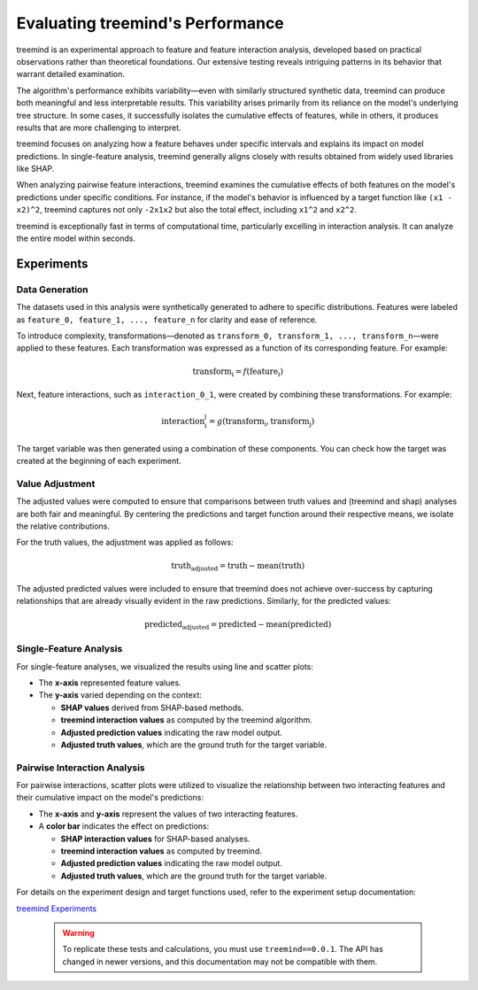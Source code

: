 Evaluating treemind's Performance
=================================

treemind is an experimental approach to feature and feature interaction analysis, 
developed based on practical observations rather than theoretical foundations. 
Our extensive testing reveals intriguing patterns in its behavior that warrant detailed examination.

The algorithm's performance exhibits variability—even with similarly structured synthetic data, 
treemind can produce both meaningful and less interpretable results. This variability arises primarily 
from its reliance on the model's underlying tree structure. In some cases, it successfully isolates 
the cumulative effects of features, while in others, it produces results that are more challenging to interpret.

treemind focuses on analyzing how a feature behaves under specific intervals and explains its impact 
on model predictions. In single-feature analysis, treemind generally aligns closely with results obtained 
from widely used libraries like SHAP.

When analyzing pairwise feature interactions, treemind examines the cumulative effects of both features 
on the model's predictions under specific conditions. For instance, if the model's behavior is influenced 
by a target function like ``(x1 - x2)^2``, treemind captures not only ``-2x1x2`` but also the total effect, 
including ``x1^2`` and ``x2^2``.


treemind is exceptionally fast in terms of computational time, particularly excelling in interaction analysis. 
It can analyze the entire model within seconds.

Experiments
-----------

Data Generation
^^^^^^^^^^^^^^^^

The datasets used in this analysis were synthetically generated to adhere to specific distributions. Features were labeled as ``feature_0, feature_1, ..., feature_n`` for clarity and ease of reference. 

To introduce complexity, transformations—denoted as ``transform_0, transform_1, ..., transform_n``—were applied to these features. Each transformation was expressed as a function of its corresponding feature. For example:

.. math::

   \text{transform_i} = f(\text{feature_i})


Next, feature interactions, such as ``interaction_0_1``, were created by combining these transformations. For example:

.. math::

   \text{interaction_i_j} = g(\text{transform_i}, \text{transform_j})

The target variable was then generated using a combination of these components. You can check how the target was created at the beginning of each experiment.

Value Adjustment
^^^^^^^^^^^^^^^^^

The adjusted values were computed to ensure that comparisons between truth values and (treemind and shap) analyses are both fair and meaningful. 
By centering the predictions and target function around their respective means, we isolate the relative contributions.

For the truth values, the adjustment was applied as follows:

.. math::

   \text{truth_adjusted} = \text{truth} - \text{mean}(\text{truth})

The adjusted predicted values were included to ensure that treemind does not achieve over-success by capturing relationships that are already visually evident in the raw predictions. Similarly, for the predicted values:

.. math::

   \text{predicted_adjusted} = \text{predicted} - \text{mean}(\text{predicted})


Single-Feature Analysis
^^^^^^^^^^^^^^^^^^^^^^^

For single-feature analyses, we visualized the results using line and scatter plots:

- The **x-axis** represented feature values.
- The **y-axis** varied depending on the context:

  - **SHAP values** derived from SHAP-based methods.
  - **treemind interaction values** as computed by the treemind algorithm.
  - **Adjusted prediction values** indicating the raw model output.
  - **Adjusted truth values**, which are the ground truth for the target variable.

Pairwise Interaction Analysis
^^^^^^^^^^^^^^^^^^^^^^^^^^^^^^^^

For pairwise interactions, scatter plots were utilized to visualize the relationship between two interacting features and their cumulative impact on the model's predictions:

- The **x-axis** and **y-axis** represent the values of two interacting features.
- A **color bar** indicates the effect on predictions:

  - **SHAP interaction values** for SHAP-based analyses.
  - **treemind interaction values** as computed by treemind.
  - **Adjusted prediction values** indicating the raw model output.
  - **Adjusted truth values**, which are the ground truth for the target variable.

For details on the experiment design and target functions used, refer to the experiment setup documentation:

`treemind Experiments <https://github.com/sametcopur/treemind/blob/main/examples/>`_
 
 .. warning::

   To replicate these tests and calculations, you must use ``treemind==0.0.1``.  
   The API has changed in newer versions, and this documentation may not be compatible with them.
